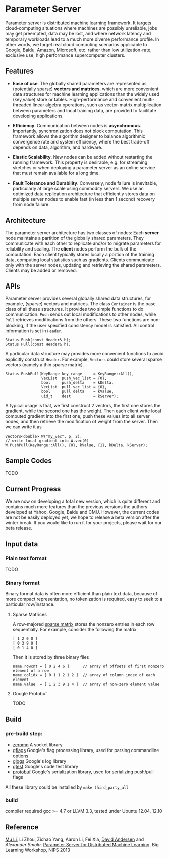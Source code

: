 * Parameter Server

Parameter server is distributed machine learning framework. It  targets
cloud-computing situations where machines are possibly unreliable,
jobs may get preempted, data may be lost, and where network latency
and temporary workloads lead to a much more diverse performance
profile. In other words, we
target real cloud computing scenarios applicable to Google, Baidu,
Amazon, Microsoft, etc. rather than low utilization-rate, exclusive
use, high performance supercomputer clusters.

** Features
- *Ease of use*. The globally shared parameters are represented as
  (potentially sparse) *vectors and matrices*, which are more convenient
  data structures for machine learning applications than the widely
  used (key,value) store or tables.  High-performance and convenient
  multi-threaded linear algebra operations, such as vector-matrix
  multiplication between parameters and local training data, are
  provided to facilitate developing applications.

- *Efficiency*. Communication between nodes is
  *asynchronous*. Importantly, synchronization does not block
  computation. This framework allows the algorithm designer to
  balance algorithmic convergence rate and system efficiency, where
  the best trade-off depends on data, algorithm, and hardware.

- *Elastic Scalability*. New nodes can be added without restarting
  the running framework. This property is desirable, e.g.
  for streaming sketches or when deploying a parameter server as an
  online service that must remain available for a long time.

- *Fault Tolerance and Durability*. Conversely, node failure is inevitable,
  particularly at large scale using commodity servers.  We use an optimized data
  replication architecture that efficiently stores data on multiple server nodes
  to enable fast (in less than 1 second) recovery from node failure.

** Architecture

The parameter server architecture has two classes of
nodes: Each *server* node maintains a partition of the globally
shared parameters.  They communicate with each other to replicate and/or to
migrate parameters for reliability and scaling.  The *client*
nodes perform the bulk of the computation. Each client
typically stores locally a portion of the training data, computing
local statistics such as gradients.  Clients communicate only with the
server nodes, updating and retrieving the shared parameters.  Clients
may be added or removed.

[[./doc/img/arch.png]]

** APIs

Parameter server provides several globally shared data structures, for example,
(sparse) vectors and matrices. The class =Container= is the base class of all
these structures. It provides two simple functions to do communication. =Push=
sends out local modifications to other nodes, while =Pull= retrieves
modifications from the others. These two functions are non-blocking, if the
user specified consistency model is satisfied. All control information is set in
=Header=.

#+BEGIN_SRC C++
  Status Push(const Header& h);
  Status Pull(const Header& h);
#+END_SRC

A particular data structure may provides more convenient functions to avoid
explicitly construct =Header=. For example, =Vectors= could store several
sparse vectors (namely a thin sparse matrix).

#+BEGIN_SRC C++
  Status PushPull(KeyRange key_range     = KeyRange::All(),
                  VecList  push_vec_list = {0},
                  bool     push_delta    = kDelta,
                  VecList  pull_vec_list = {0},
                  bool     pull_delta    = kValue,
                  uid_t    dest          = kServer);
#+END_SRC

A typical usage is that, we first construct 2 vectors, the first one stores the
gradient, while the second one has the weight. Then each client write local
computed gradient into the first one, push these values into all server nodes,
and then retrieve the modification of weight from the server. Then we can write
it as


#+BEGIN_SRC C++
  Vectors<double> W("my_vec", p, 2);
  // write local gradient into W.vec(0)
  W.PushPull(KeyRange::All(), {0}, kValue, {1}, kDelta, kServer);
#+END_SRC

** Sample Codes

TODO

** Current Progress

We are now on developing a total new version, which is quite different and
contains much more features than the previous versions the authors developed at
Yahoo, Google, Baidu and CMU. However, the current codes are not be easily
deployed yet, we hope to release a beta version after the winter break. If
you would like to run it for your projects, please wait for our beta release.


** Input data

*** Plain text format
TODO
*** Binary format
Binary format data is often more efficient than plain text data, because of
more compact representation, no tokenization is required, easy to seek to a particular
row/instance.

**** Sparse Matrices

A row-majored [[http://en.wikipedia.org/wiki/Sparse_matrix][sparse matrix]] stores the nonzero entries in each row
sequentially. For example, consider the following the matrix
#+BEGIN_SRC C++
[ 1 2 0 0 ]
[ 0 3 9 0 ]
[ 0 1 4 0 ]
#+END_SRC

Then it is stored by three binary files
#+BEGIN_SRC C++
name.rowcnt = [ 0 2 4 6 ]      // array of offsets of first nonzero element of a row
name.colidx = [ 0 1 1 2 1 2 ]  // array of column index of each element
name.value  = [ 1 2 3 9 1 4 ]  // array of non-zero element value
#+END_SRC


**** Google Protobuf
TODO
** Build
*** pre-build step:
- [[http://zeromq.org/][zeromq]]
  A socket library.
- [[https://code.google.com/p/gflags/][gflags]]
  Google's flag processing library,  used for parsing commandline options
- [[https://code.google.com/p/google-glog/][glogs]]
  Google's log library
- [[https://code.google.com/p/googletest/][gtest]]
  Google's code test library
- [[https://code.google.com/p/protobuf/][protobuf]]
  Google's serialization library, used for serializing push/pull flags

All these library could be installed by =make third_party_all=
*** build
  compiler required gcc >= 4.7 or LLVM 3.3, tested under Ubuntu 12.04, 12.10
** Reference
[[http://www.cs.cmu.edu/~muli/][Mu Li]], Li Zhou, Zichao Yang, Aaron Li, Fei Xia, [[http://www.cs.cmu.edu/~dga/][David Andersen]] and [[alex.smola.org][Alexander Smola]].
[[http://www.cs.cmu.edu/~muli/file/ps.pdf][Parameter Server for Distributed Machine Learning]], Big Learning Workshop, NIPS 2013
